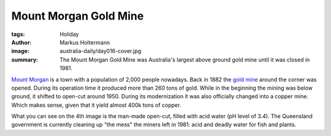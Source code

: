 ======================
Mount Morgan Gold Mine
======================

:tags: Holiday
:author: Markus Holtermann
:image: australia-daily/day016-cover.jpg
:summary: The Mount Morgan Gold Mine was Australia's largest above ground gold
   mine until it was closed in 1981.


`Mount Morgan`_ is a town with a population of 2,000 people nowadays. Back in
1882 the `gold mine`_ around the corner was opened. During its operation time
it produced more than 260 tons of gold. While in the beginning the mining was
below ground, it shifted to open-cut around 1950. During its modernization it
was also officially changed into a copper mine. Which makes sense, given that
it yield almost 400k tons of copper.

What you can see on the 4th image is the man-made open-cut, filled with acid
water (pH level of 3.4). The Queensland government is currently cleaning up
"the mess" the miners left in 1981: acid and deadly water for fish and plants.

.. gallery::
   :small: 1
   :medium: 2

   .. image:: australia-daily/day016-cover.jpg
      :alt: View from Arthur Timms Lookout over the mine

   .. image:: australia-daily/day016-02.jpg
      :alt: Closer look over the mine

   .. image:: australia-daily/day016-03.jpg
      :alt: Machinery from the 1930

   .. image:: australia-daily/day016-04.jpg
      :alt: The man-made open-cut pit


.. _Mount Morgan: https://en.wikipedia.org/wiki/Mount_Morgan,_Queensland
.. _gold mine: https://en.wikipedia.org/wiki/Mount_Morgan_Mine
